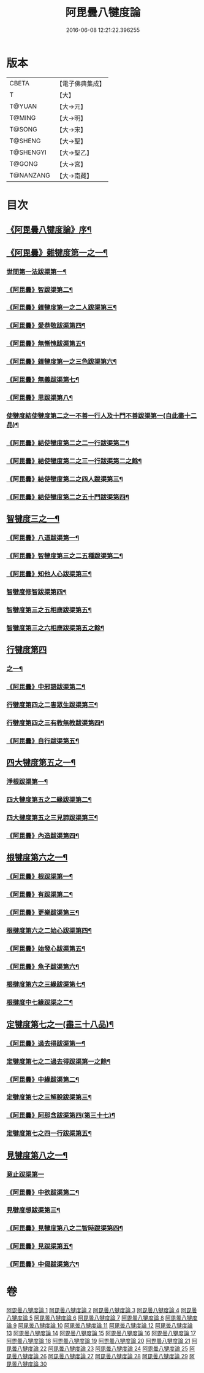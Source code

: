 #+TITLE: 阿毘曇八犍度論 
#+DATE: 2016-06-08 12:21:22.396255

* 版本
 |     CBETA|【電子佛典集成】|
 |         T|【大】     |
 |    T@YUAN|【大→元】   |
 |    T@MING|【大→明】   |
 |    T@SONG|【大→宋】   |
 |   T@SHENG|【大→聖】   |
 | T@SHENGYI|【大→聖乙】  |
 |    T@GONG|【大→宮】   |
 | T@NANZANG|【大→南藏】  |

* 目次
** [[file:KR6l0008_001.txt::001-0771a3][《阿毘曇八犍度論》序¶]]
** [[file:KR6l0008_001.txt::001-0771b21][《阿毘曇》雜犍度第一之一¶]]
*** [[file:KR6l0008_001.txt::001-0771b24][世間第一法跋渠第一¶]]
*** [[file:KR6l0008_001.txt::001-0772c23][《阿毘曇》智跋渠第二¶]]
*** [[file:KR6l0008_002.txt::002-0775b19][《阿毘曇》雜犍度第一之二人跋渠第三¶]]
*** [[file:KR6l0008_002.txt::002-0777a29][《阿毘曇》愛恭敬跋渠第四¶]]
*** [[file:KR6l0008_002.txt::002-0779a16][《阿毘曇》無慚愧跋渠第五¶]]
*** [[file:KR6l0008_003.txt::003-0780b15][《阿毘曇》雜犍度第一之三色跋渠第六¶]]
*** [[file:KR6l0008_003.txt::003-0781a4][《阿毘曇》無義跋渠第七¶]]
*** [[file:KR6l0008_003.txt::003-0782a15][《阿毘曇》思跋渠第八¶]]
*** [[file:KR6l0008_004.txt::004-0784c7][使犍度結使犍度第二之一不善一行人及十門不善跋渠第一(自此盡十二品)¶]]
*** [[file:KR6l0008_005.txt::005-0789b26][《阿毘曇》結使犍度第二之二一行跋渠第二¶]]
*** [[file:KR6l0008_006.txt::006-0794a7][《阿毘曇》結使犍度第二之三一行跋渠第二之餘¶]]
*** [[file:KR6l0008_007.txt::007-0798a7][《阿毘曇》結使犍度第二之四人跋渠第三¶]]
*** [[file:KR6l0008_008.txt::008-0802b6][《阿毘曇》結使犍度第二之五十門跋渠第四¶]]
** [[file:KR6l0008_009.txt::009-0812a20][智犍度三之一¶]]
*** [[file:KR6l0008_009.txt::009-0812a24][《阿毘曇》八道跋渠第一¶]]
*** [[file:KR6l0008_010.txt::010-0817a24][《阿毘曇》智犍度第三之二五種跋渠第二¶]]
*** [[file:KR6l0008_010.txt::010-0819b26][《阿毘曇》知他人心跋渠第三¶]]
*** [[file:KR6l0008_011.txt::011-0821a14][智犍度修智跋渠第四¶]]
*** [[file:KR6l0008_013.txt::013-0830c21][智犍度第三之五相應跋渠第五¶]]
*** [[file:KR6l0008_014.txt::014-0836a19][智犍度第三之六相應跋渠第五之餘¶]]
** [[file:KR6l0008_015.txt::015-0841b6][行犍度第四]]
*** [[file:KR6l0008_015.txt::015-0841b7][之一¶]]
*** [[file:KR6l0008_015.txt::015-0843b3][《阿毘曇》中邪語跋渠第二¶]]
*** [[file:KR6l0008_016.txt::016-0845b11][行犍度第四之二害眾生跋渠第三¶]]
*** [[file:KR6l0008_017.txt::017-0848c10][行犍度第四之三有教無教跋渠第四¶]]
*** [[file:KR6l0008_017.txt::017-0852b5][《阿毘曇》自行跋渠第五¶]]
** [[file:KR6l0008_018.txt::018-0854a11][四大犍度第五之一¶]]
*** [[file:KR6l0008_018.txt::018-0854a14][淨根跋渠第一¶]]
*** [[file:KR6l0008_019.txt::019-0858a6][四大犍度第五之二緣跋渠第二¶]]
*** [[file:KR6l0008_020.txt::020-0862b13][四大揵度第五之三見諦跋渠第三¶]]
*** [[file:KR6l0008_020.txt::020-0863c25][《阿毘曇》內造跋渠第四¶]]
** [[file:KR6l0008_021.txt::021-0867a15][根犍度第六之一¶]]
*** [[file:KR6l0008_021.txt::021-0867a19][《阿毘曇》根跋渠第一¶]]
*** [[file:KR6l0008_021.txt::021-0870a6][《阿毘曇》有跋渠第二¶]]
*** [[file:KR6l0008_021.txt::021-0873a2][《阿毘曇》更樂跋渠第三¶]]
*** [[file:KR6l0008_022.txt::022-0874b10][根揵度第六之二始心跋渠第四¶]]
*** [[file:KR6l0008_022.txt::022-0876a3][《阿毘曇》始發心跋渠第五¶]]
*** [[file:KR6l0008_022.txt::022-0878a15][《阿毘曇》魚子跋渠第六¶]]
*** [[file:KR6l0008_023.txt::023-0879c16][根揵度第六之三緣跋渠第七¶]]
*** [[file:KR6l0008_024.txt::024-0883c23][根揵度中七緣跋渠之二¶]]
** [[file:KR6l0008_025.txt::025-0887b7][定犍度第七之一(盡三十八品)¶]]
*** [[file:KR6l0008_025.txt::025-0887b10][《阿毘曇》過去得跋渠第一¶]]
*** [[file:KR6l0008_026.txt::026-0890c10][定犍度第七之二過去得跋渠第一之餘¶]]
*** [[file:KR6l0008_026.txt::026-0891c29][《阿毘曇》中緣跋渠第二¶]]
*** [[file:KR6l0008_027.txt::027-0893c27][定犍度第七之三解脫跋渠第三¶]]
*** [[file:KR6l0008_027.txt::027-0898c4][《阿毘曇》阿那含跋渠第四(第三十七)¶]]
*** [[file:KR6l0008_028.txt::028-0900b16][定犍度第七之四一行跋渠第五¶]]
** [[file:KR6l0008_029.txt::029-0905a27][見犍度第八之一¶]]
*** [[file:KR6l0008_029.txt::029-0905a28][意止跋渠第一]]
*** [[file:KR6l0008_029.txt::029-0908a28][《阿毘曇》中欲跋渠第二¶]]
*** [[file:KR6l0008_030.txt::030-0910a27][見犍度想跋渠第三¶]]
*** [[file:KR6l0008_030.txt::030-0911b13][《阿毘曇》見犍度第八之二智時跋渠第四¶]]
*** [[file:KR6l0008_030.txt::030-0913a9][《阿毘曇》見跋渠第五¶]]
*** [[file:KR6l0008_030.txt::030-0914c20][《阿毘曇》中偈跋渠第六¶]]

* 卷
[[file:KR6l0008_001.txt][阿毘曇八犍度論 1]]
[[file:KR6l0008_002.txt][阿毘曇八犍度論 2]]
[[file:KR6l0008_003.txt][阿毘曇八犍度論 3]]
[[file:KR6l0008_004.txt][阿毘曇八犍度論 4]]
[[file:KR6l0008_005.txt][阿毘曇八犍度論 5]]
[[file:KR6l0008_006.txt][阿毘曇八犍度論 6]]
[[file:KR6l0008_007.txt][阿毘曇八犍度論 7]]
[[file:KR6l0008_008.txt][阿毘曇八犍度論 8]]
[[file:KR6l0008_009.txt][阿毘曇八犍度論 9]]
[[file:KR6l0008_010.txt][阿毘曇八犍度論 10]]
[[file:KR6l0008_011.txt][阿毘曇八犍度論 11]]
[[file:KR6l0008_012.txt][阿毘曇八犍度論 12]]
[[file:KR6l0008_013.txt][阿毘曇八犍度論 13]]
[[file:KR6l0008_014.txt][阿毘曇八犍度論 14]]
[[file:KR6l0008_015.txt][阿毘曇八犍度論 15]]
[[file:KR6l0008_016.txt][阿毘曇八犍度論 16]]
[[file:KR6l0008_017.txt][阿毘曇八犍度論 17]]
[[file:KR6l0008_018.txt][阿毘曇八犍度論 18]]
[[file:KR6l0008_019.txt][阿毘曇八犍度論 19]]
[[file:KR6l0008_020.txt][阿毘曇八犍度論 20]]
[[file:KR6l0008_021.txt][阿毘曇八犍度論 21]]
[[file:KR6l0008_022.txt][阿毘曇八犍度論 22]]
[[file:KR6l0008_023.txt][阿毘曇八犍度論 23]]
[[file:KR6l0008_024.txt][阿毘曇八犍度論 24]]
[[file:KR6l0008_025.txt][阿毘曇八犍度論 25]]
[[file:KR6l0008_026.txt][阿毘曇八犍度論 26]]
[[file:KR6l0008_027.txt][阿毘曇八犍度論 27]]
[[file:KR6l0008_028.txt][阿毘曇八犍度論 28]]
[[file:KR6l0008_029.txt][阿毘曇八犍度論 29]]
[[file:KR6l0008_030.txt][阿毘曇八犍度論 30]]

